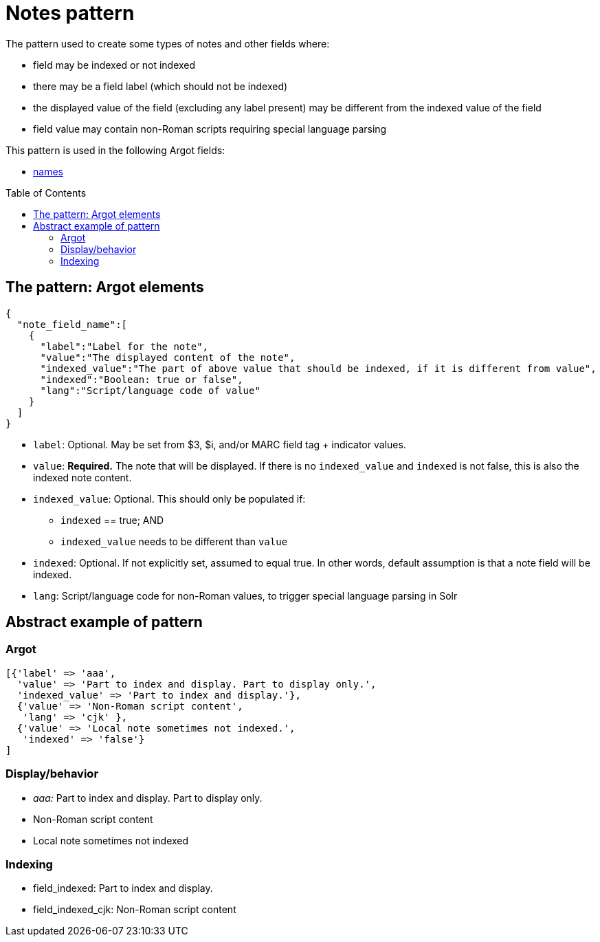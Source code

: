 :toc:
:toc-placement!:

= Notes pattern

The pattern used to create some types of notes and other fields where:

* field may be indexed or not indexed
* there may be a field label (which should not be indexed)
* the displayed value of the field (excluding any label present) may be different from the indexed value of the field
* field value may contain non-Roman scripts requiring special language parsing

This pattern is used in the following Argot fields:

* https://github.com/trln/data-documentation/blob/master/argot/spec_docs/names.adoc[names]

toc::[]

== The pattern: Argot elements

[source,javascript]
----
{
  "note_field_name":[
    {
      "label":"Label for the note",
      "value":"The displayed content of the note",
      "indexed_value":"The part of above value that should be indexed, if it is different from value",
      "indexed":"Boolean: true or false",
      "lang":"Script/language code of value"
    }
  ]
}
----

* `label`: Optional. May be set from $3, $i, and/or MARC field tag + indicator values.
* `value`: *Required.* The note that will be displayed. If there is no `indexed_value` and `indexed` is not false, this is also the indexed note content.
* `indexed_value`: Optional. This should only be populated if:
** `indexed` == true; AND
** `indexed_value` needs to be different than `value`
* `indexed`: Optional. If not explicitly set, assumed to equal true. In other words, default assumption is that a note field will be indexed.
* `lang`: Script/language code for non-Roman values, to trigger special language parsing in Solr

== Abstract example of pattern
=== Argot

[source,ruby]
----
[{'label' => 'aaa',
  'value' => 'Part to index and display. Part to display only.',
  'indexed_value' => 'Part to index and display.'},
  {'value' => 'Non-Roman script content',
   'lang' => 'cjk' },
  {'value' => 'Local note sometimes not indexed.',
   'indexed' => 'false'}
]
----

=== Display/behavior
* _aaa:_ Part to index and display. Part to display only.
* Non-Roman script content
* Local note sometimes not indexed

=== Indexing

* field_indexed: Part to index and display.
* field_indexed_cjk: Non-Roman script content
